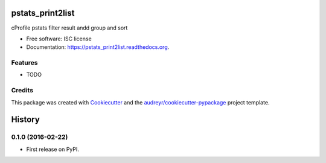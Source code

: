 ===============================
pstats_print2list
===============================

.. image:: https://img.shields.io/pypi/v/pstats_print2list.svg
        :target: https://pypi.python.org/pypi/pstats_print2list

.. image:: https://img.shields.io/travis/Vauxoo/pstats-filter.svg
        :target: https://travis-ci.org/Vauxoo/pstats-filter

.. image:: https://readthedocs.org/projects/pstats_print2list/badge/?version=latest
        :target: https://readthedocs.org/projects/pstats_print2list/?badge=latest
        :alt: Documentation Status

.. image:: https://coveralls.io/repos/github/Vauxoo/pstats-print2list/badge.svg?branch=master 
        :target: https://coveralls.io/github/Vauxoo/pstats-print2list?branch=master

cProfile pstats filter result andd group and sort

* Free software: ISC license
* Documentation: https://pstats_print2list.readthedocs.org.

Features
--------

* TODO

Credits
---------

This package was created with Cookiecutter_ and the `audreyr/cookiecutter-pypackage`_ project template.

.. _Cookiecutter: https://github.com/audreyr/cookiecutter
.. _`audreyr/cookiecutter-pypackage`: https://github.com/audreyr/cookiecutter-pypackage


=======
History
=======

0.1.0 (2016-02-22)
------------------

* First release on PyPI.


